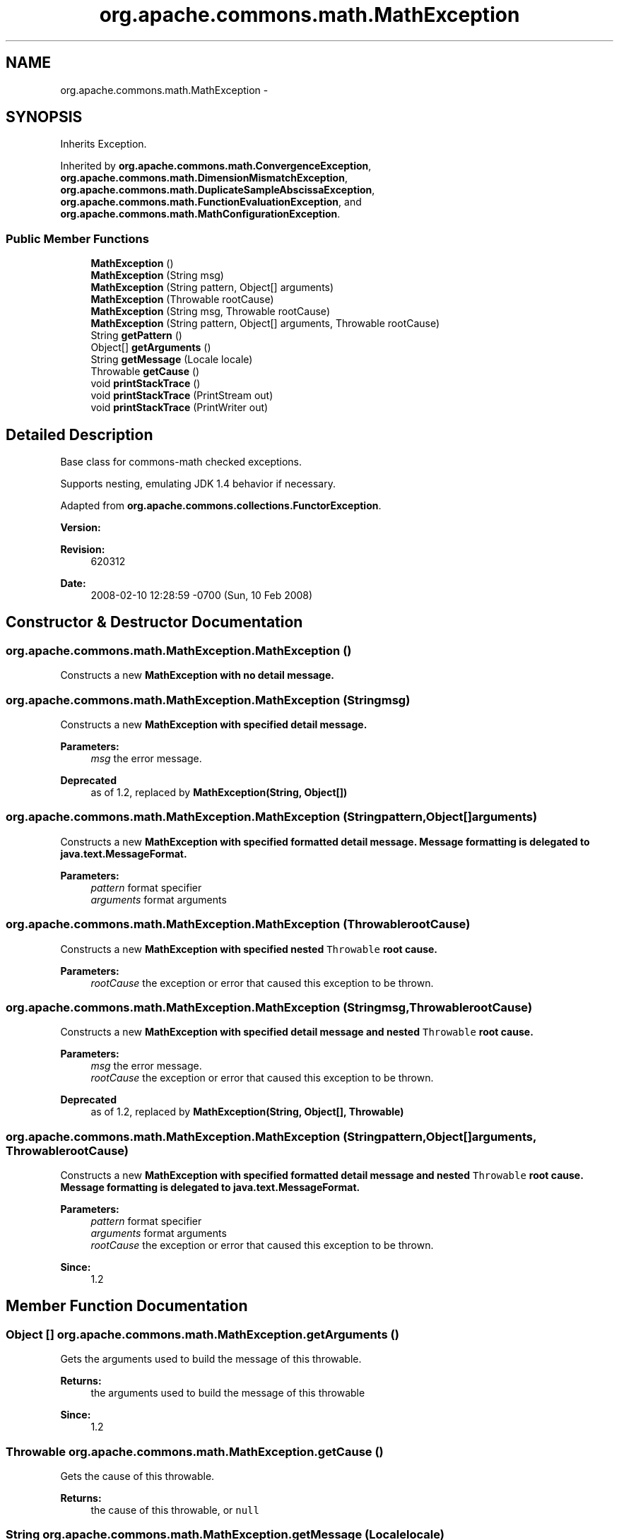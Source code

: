 .TH "org.apache.commons.math.MathException" 3 "Wed Dec 4 2013" "Version 1.0" "Desmo-J" \" -*- nroff -*-
.ad l
.nh
.SH NAME
org.apache.commons.math.MathException \- 
.SH SYNOPSIS
.br
.PP
.PP
Inherits Exception\&.
.PP
Inherited by \fBorg\&.apache\&.commons\&.math\&.ConvergenceException\fP, \fBorg\&.apache\&.commons\&.math\&.DimensionMismatchException\fP, \fBorg\&.apache\&.commons\&.math\&.DuplicateSampleAbscissaException\fP, \fBorg\&.apache\&.commons\&.math\&.FunctionEvaluationException\fP, and \fBorg\&.apache\&.commons\&.math\&.MathConfigurationException\fP\&.
.SS "Public Member Functions"

.in +1c
.ti -1c
.RI "\fBMathException\fP ()"
.br
.ti -1c
.RI "\fBMathException\fP (String msg)"
.br
.ti -1c
.RI "\fBMathException\fP (String pattern, Object[] arguments)"
.br
.ti -1c
.RI "\fBMathException\fP (Throwable rootCause)"
.br
.ti -1c
.RI "\fBMathException\fP (String msg, Throwable rootCause)"
.br
.ti -1c
.RI "\fBMathException\fP (String pattern, Object[] arguments, Throwable rootCause)"
.br
.ti -1c
.RI "String \fBgetPattern\fP ()"
.br
.ti -1c
.RI "Object[] \fBgetArguments\fP ()"
.br
.ti -1c
.RI "String \fBgetMessage\fP (Locale locale)"
.br
.ti -1c
.RI "Throwable \fBgetCause\fP ()"
.br
.ti -1c
.RI "void \fBprintStackTrace\fP ()"
.br
.ti -1c
.RI "void \fBprintStackTrace\fP (PrintStream out)"
.br
.ti -1c
.RI "void \fBprintStackTrace\fP (PrintWriter out)"
.br
.in -1c
.SH "Detailed Description"
.PP 
Base class for commons-math checked exceptions\&. 
.PP
Supports nesting, emulating JDK 1\&.4 behavior if necessary\&.
.PP
Adapted from \fBorg\&.apache\&.commons\&.collections\&.FunctorException\fP\&.
.PP
\fBVersion:\fP
.RS 4
.RE
.PP
\fBRevision:\fP
.RS 4
620312 
.RE
.PP
\fBDate:\fP
.RS 4
2008-02-10 12:28:59 -0700 (Sun, 10 Feb 2008) 
.RE
.PP

.SH "Constructor & Destructor Documentation"
.PP 
.SS "org\&.apache\&.commons\&.math\&.MathException\&.MathException ()"
Constructs a new \fC\fBMathException\fP\fP with no detail message\&. 
.SS "org\&.apache\&.commons\&.math\&.MathException\&.MathException (Stringmsg)"
Constructs a new \fC\fBMathException\fP\fP with specified detail message\&.
.PP
\fBParameters:\fP
.RS 4
\fImsg\fP the error message\&. 
.RE
.PP
\fBDeprecated\fP
.RS 4
as of 1\&.2, replaced by \fBMathException(String, Object[])\fP 
.RE
.PP

.SS "org\&.apache\&.commons\&.math\&.MathException\&.MathException (Stringpattern, Object[]arguments)"
Constructs a new \fC\fBMathException\fP\fP with specified formatted detail message\&. Message formatting is delegated to \fBjava\&.text\&.MessageFormat\fP\&. 
.PP
\fBParameters:\fP
.RS 4
\fIpattern\fP format specifier 
.br
\fIarguments\fP format arguments 
.RE
.PP

.SS "org\&.apache\&.commons\&.math\&.MathException\&.MathException (ThrowablerootCause)"
Constructs a new \fC\fBMathException\fP\fP with specified nested \fCThrowable\fP root cause\&.
.PP
\fBParameters:\fP
.RS 4
\fIrootCause\fP the exception or error that caused this exception to be thrown\&. 
.RE
.PP

.SS "org\&.apache\&.commons\&.math\&.MathException\&.MathException (Stringmsg, ThrowablerootCause)"
Constructs a new \fC\fBMathException\fP\fP with specified detail message and nested \fCThrowable\fP root cause\&.
.PP
\fBParameters:\fP
.RS 4
\fImsg\fP the error message\&. 
.br
\fIrootCause\fP the exception or error that caused this exception to be thrown\&. 
.RE
.PP
\fBDeprecated\fP
.RS 4
as of 1\&.2, replaced by \fBMathException(String, Object[], Throwable)\fP 
.RE
.PP

.SS "org\&.apache\&.commons\&.math\&.MathException\&.MathException (Stringpattern, Object[]arguments, ThrowablerootCause)"
Constructs a new \fC\fBMathException\fP\fP with specified formatted detail message and nested \fCThrowable\fP root cause\&. Message formatting is delegated to \fBjava\&.text\&.MessageFormat\fP\&. 
.PP
\fBParameters:\fP
.RS 4
\fIpattern\fP format specifier 
.br
\fIarguments\fP format arguments 
.br
\fIrootCause\fP the exception or error that caused this exception to be thrown\&. 
.RE
.PP
\fBSince:\fP
.RS 4
1\&.2 
.RE
.PP

.SH "Member Function Documentation"
.PP 
.SS "Object [] org\&.apache\&.commons\&.math\&.MathException\&.getArguments ()"
Gets the arguments used to build the message of this throwable\&.
.PP
\fBReturns:\fP
.RS 4
the arguments used to build the message of this throwable 
.RE
.PP
\fBSince:\fP
.RS 4
1\&.2 
.RE
.PP

.SS "Throwable org\&.apache\&.commons\&.math\&.MathException\&.getCause ()"
Gets the cause of this throwable\&.
.PP
\fBReturns:\fP
.RS 4
the cause of this throwable, or \fCnull\fP 
.RE
.PP

.SS "String org\&.apache\&.commons\&.math\&.MathException\&.getMessage (Localelocale)"
Gets the message in a specified locale\&.
.PP
\fBParameters:\fP
.RS 4
\fIlocale\fP Locale in which the message should be translated
.RE
.PP
\fBReturns:\fP
.RS 4
localized message 
.RE
.PP
\fBSince:\fP
.RS 4
1\&.2 
.RE
.PP

.SS "String org\&.apache\&.commons\&.math\&.MathException\&.getPattern ()"
Gets the pattern used to build the message of this throwable\&.
.PP
\fBReturns:\fP
.RS 4
the pattern used to build the message of this throwable 
.RE
.PP
\fBSince:\fP
.RS 4
1\&.2 
.RE
.PP

.SS "void org\&.apache\&.commons\&.math\&.MathException\&.printStackTrace ()"
Prints the stack trace of this exception to the standard error stream\&. 
.SS "void org\&.apache\&.commons\&.math\&.MathException\&.printStackTrace (PrintStreamout)"
Prints the stack trace of this exception to the specified stream\&.
.PP
\fBParameters:\fP
.RS 4
\fIout\fP the \fCPrintStream\fP to use for output 
.RE
.PP

.SS "void org\&.apache\&.commons\&.math\&.MathException\&.printStackTrace (PrintWriterout)"
Prints the stack trace of this exception to the specified writer\&.
.PP
\fBParameters:\fP
.RS 4
\fIout\fP the \fCPrintWriter\fP to use for output 
.RE
.PP


.SH "Author"
.PP 
Generated automatically by Doxygen for Desmo-J from the source code\&.
